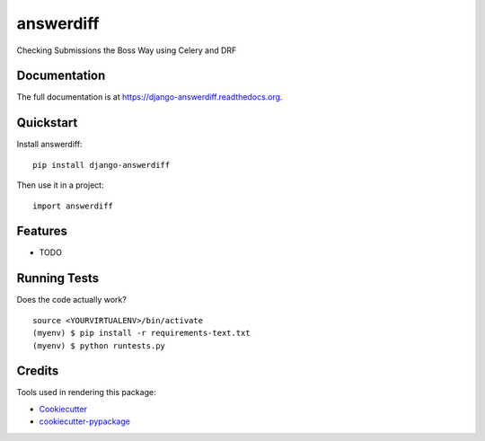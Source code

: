 ==========
answerdiff
==========

.. image:: https://badge.fury.io/py/django-answerdiff.png
    :target: https://badge.fury.io/py/django-answerdiff

.. image:: https://travis-ci.org/ParthKolekar/django-answerdiff.png?branch=master
    :target: https://travis-ci.org/ParthKolekar/django-answerdiff

Checking Submissions the Boss Way using Celery and DRF

Documentation
-------------

The full documentation is at https://django-answerdiff.readthedocs.org.

Quickstart
----------

Install answerdiff::

    pip install django-answerdiff

Then use it in a project::

    import answerdiff

Features
--------

* TODO

Running Tests
--------------

Does the code actually work?

::

    source <YOURVIRTUALENV>/bin/activate
    (myenv) $ pip install -r requirements-text.txt
    (myenv) $ python runtests.py

Credits
---------

Tools used in rendering this package:

*  Cookiecutter_
*  `cookiecutter-pypackage`_

.. _Cookiecutter: https://github.com/audreyr/cookiecutter
.. _`cookiecutter-pypackage`: https://github.com/pydanny/cookiecutter-djangopackage
